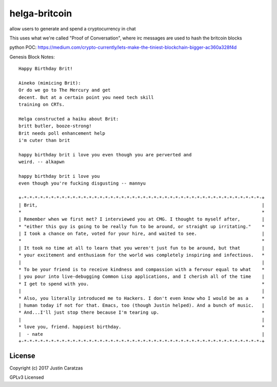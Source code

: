 helga-britcoin
===========

allow users to generate and spend a cryptocurrency in chat

This uses what we're called "Proof of Conversation", where irc
messages are used to hash the britcoin blocks

python POC:
https://medium.com/crypto-currently/lets-make-the-tiniest-blockchain-bigger-ac360a328f4d

Genesis Block Notes:

::

  Happy Birthday Brit!

  Aineko (mimicing Brit):
  Or do we go to The Mercury and get
  decent. But at a certain point you need tech skill
  training on CRTs.

  Helga constructed a haiku about Brit:
  britt butler, booze-strong!
  Brit needs poll enhancement help
  i'm cuter than brit

  happy birthday brit i love you even though you are perverted and
  weird. -- alkapwn

  happy birthday brit i love you
  even though you're fucking disgusting -- mannyu
    
  +-*-*-*-*-*-*-*-*-*-*-*-*-*-*-*-*-*-*-*-*-*-*-*-*-*-*-*-*-*-*-*-*-*-*-*-*-*-*-*-*-*-*-*-*-+
  | Brit,                                                                                   |
  *                                                                                         *
  | Remember when we first met? I interviewed you at CMG. I thought to myself after,        |
  * "either this guy is going to be really fun to be around, or straight up irritating."    *
  | I took a chance on fate, voted for your hire, and waited to see.                        |
  *                                                                                         *
  | It took no time at all to learn that you weren't just fun to be around, but that        |
  * your excitement and enthusiasm for the world was completely inspiring and infectious.   *
  |                                                                                         |
  * To be your friend is to receive kindness and compassion with a fervour equal to what    *
  | you pour into live-debugging Common Lisp applications, and I cherish all of the time    |
  * I get to spend with you.                                                                *
  |                                                                                         |
  * Also, you literally introduced me to Hackers. I don't even know who I would be as a     *
  | human today if not for that. Emacs, too (though Justin helped). And a bunch of music.   |
  * And...I'll just stop there because I'm tearing up.                                      *
  |                                                                                         |
  * love you, friend. happiest birthday.                                                    *
  |  - nate                                                                                 | 
  +-*-*-*-*-*-*-*-*-*-*-*-*-*-*-*-*-*-*-*-*-*-*-*-*-*-*-*-*-*-*-*-*-*-*-*-*-*-*-*-*-*-*-*-*-+ 


License
-------

Copyright (c) 2017 Justin Caratzas

GPLv3 Licensed
